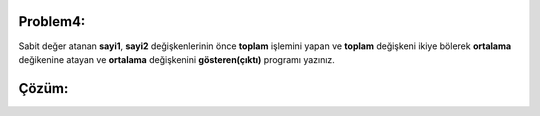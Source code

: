 Problem4:
---------

Sabit değer atanan **sayi1**, **sayi2** değişkenlerinin önce **toplam** işlemini yapan ve **toplam** değişkeni ikiye bölerek **ortalama** değikenine atayan ve **ortalama** değişkenini **gösteren(çıktı)** programı yazınız.



Çözüm:
------


.. image:: /_static/images/degisken-04.png
	:width: 600
  	:alt: Alternative text


.. raw:: pdf

   PageBreak
